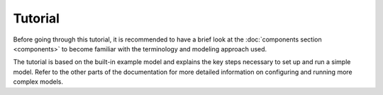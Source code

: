 
========
Tutorial
========

Before going through this tutorial, it is recommended to have a brief look at the :doc:`components section <components>` to become familiar with the terminology and modeling approach used.

The tutorial is based on the built-in example model and explains the key steps necessary to set up and run a simple model. Refer to the other parts of the documentation for more detailed information on configuring and running more complex models.

.. TODO